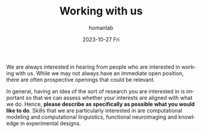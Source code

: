 #+TITLE:       Working with us
#+AUTHOR:      homanlab
#+EMAIL:       homanlab.zurich@gmail.com
#+DATE:        2023-10-27 Fri
#+URI:         /blog/2019/10/20/applying
#+KEYWORDS:    application, job, lab, cv  
#+TAGS:        application, job, lab, cv  
#+LANGUAGE:    en
#+OPTIONS:     H:3 num:nil toc:nil \n:nil ::t |:t ^:nil -:nil f:t *:t <:t
#+DESCRIPTION: How to apply 
#+AVATAR:      https://homanlab.github.io/media/img/striatum.png

#+ATTR_HTML: :width 200px :title delta
[[https://homanlab.github.io/media/img/striatum.png]]

We are always interested in hearing from people who are interested in
working with us. While we may not always have an immediate open
position, there are often prospective openings that could be relevant.

In general, having an idea of the sort of research you are interested
in is important so that we can assess whether your interests are
aligned with what we do. Hence, *please describe as specifically as
possible what you would like to do*. Skills that we are particularly
interested in are computational modeling and computational
linguistics, functional neuroimaging and knowledge in experimental
designs.


